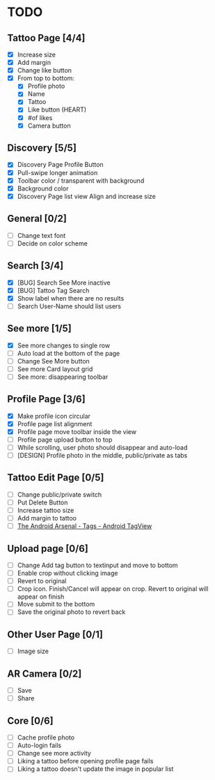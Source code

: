 * TODO
** Tattoo Page [4/4]
+ [X] Increase size
+ [X] Add margin
+ [X] Change like button
+ [X] From top to bottom:
  + [X] Profile photo
  + [X] Name
  + [X] Tattoo
  + [X] Like button (HEART)
  + [X] #of likes
  + [X] Camera button
** Discovery [5/5]
+ [X] Discovery Page Profile Button
+ [X] Pull-swipe longer animation
+ [X] Toolbar color / transparent with background
+ [X] Background color
+ [X] Discovery Page list view Align and increase size
** General [0/2]
+ [ ] Change text font
+ [ ] Decide on color scheme
** Search [3/4]
+ [X] [BUG] Search See More inactive
+ [X] [BUG] Tattoo Tag Search
+ [X] Show label when there are no results
+ [ ] Search User-Name should list users
** See more [1/5]
+ [X] See more changes to single row
+ [ ] Auto load at the bottom of the page
+ [ ] Change See More button
+ [ ] See more Card layout grid
+ [ ] See more: disappearing toolbar
** Profile Page [3/6]
+ [X] Make profile icon circular
+ [X] Profile page list alignment
+ [X] Profile page move toolbar inside the view
+ [ ] Profile page upload button to top
+ [ ] While scrolling, user photo should disappear and auto-load
+ [ ] [DESIGN] Profile photo in the middle, public/private as tabs
** Tattoo Edit Page [0/5]
+ [ ] Change public/private switch
+ [ ] Put Delete Button
+ [ ] Increase tattoo size
+ [ ] Add margin to tattoo
+ [ ] [[https://android-arsenal.com/details/1/2566][The Android Arsenal - Tags - Android TagView]]
** Upload page [0/6]
+ [ ] Change Add tag button to textinput and move to bottom
+ [ ] Enable crop without clicking image
+ [ ] Revert to original
+ [ ] Crop icon. Finish/Cancel will appear on crop. Revert to original will appear on finish
+ [ ] Move submit to the bottom
+ [ ] Save the original photo to revert back
** Other User Page [0/1]
+ [ ] Image size
** AR Camera [0/2]
+ [ ] Save
+ [ ] Share
** Core [0/6]
+ [ ] Cache profile photo
+ [ ] Auto-login fails
+ [ ] Change see more activity
+ [ ] Liking a tattoo before opening profile page fails
+ [ ] Liking a tattoo doesn't update the image in popular list
